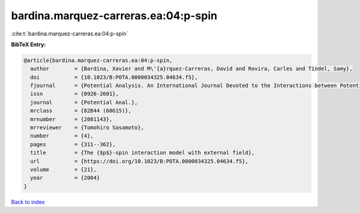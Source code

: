 bardina.marquez-carreras.ea:04:p-spin
=====================================

:cite:t:`bardina.marquez-carreras.ea:04:p-spin`

**BibTeX Entry:**

.. code-block:: bibtex

   @article{bardina.marquez-carreras.ea:04:p-spin,
     author        = {Bardina, Xavier and M\'{a}rquez-Carreras, David and Rovira, Carles and Tindel, Samy},
     doi           = {10.1023/B:POTA.0000034325.04634.f5},
     fjournal      = {Potential Analysis. An International Journal Devoted to the Interactions between Potential Theory, Probability Theory, Geometry and Functional Analysis},
     issn          = {0926-2601},
     journal       = {Potential Anal.},
     mrclass       = {82B44 (60G15)},
     mrnumber      = {2081143},
     mrreviewer    = {Tomohiro Sasamoto},
     number        = {4},
     pages         = {311--362},
     title         = {The {$p$}-spin interaction model with external field},
     url           = {https://doi.org/10.1023/B:POTA.0000034325.04634.f5},
     volume        = {21},
     year          = {2004}
   }

`Back to index <../By-Cite-Keys.html>`_
